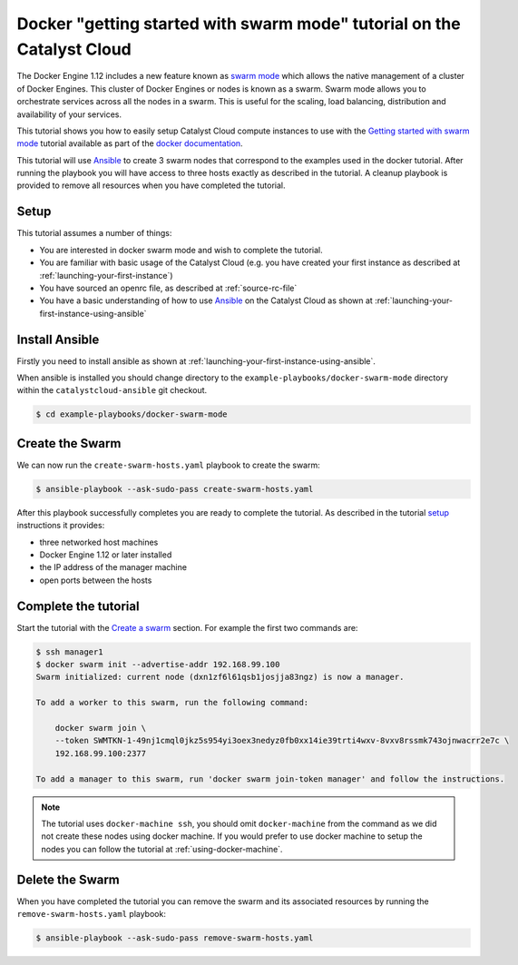 #######################################################################
Docker "getting started with swarm mode" tutorial on the Catalyst Cloud
#######################################################################

The Docker Engine 1.12 includes a new feature known as `swarm mode`_ which
allows the native management of a cluster of Docker Engines. This cluster of
Docker Engines or nodes is known as a swarm. Swarm mode allows you to
orchestrate services across all the nodes in a swarm. This is useful for the
scaling, load balancing, distribution and availability of your services.

This tutorial shows you how to easily setup Catalyst Cloud compute instances to
use with the `Getting started with swarm mode`_ tutorial available as part of
the `docker`_ `documentation`_.

.. _swarm mode: https://docs.docker.com/engine/swarm/
.. _Getting started with swarm mode: https://docs.docker.com/engine/swarm/swarm-tutorial/
.. _docker: https://www.docker.com/
.. _documentation: https://docs.docker.com/

This tutorial will use `Ansible`_ to create 3 swarm nodes that correspond to
the examples used in the docker tutorial. After running the playbook you will
have access to three hosts exactly as described in the tutorial. A cleanup
playbook is provided to remove all resources when you have completed the
tutorial.

.. _Ansible: https://www.ansible.com/

Setup
=====

This tutorial assumes a number of things:

* You are interested in docker swarm mode and wish to complete the tutorial.
* You are familiar with basic usage of the Catalyst Cloud (e.g. you have
  created your first instance as described at
  :ref:`launching-your-first-instance`)
* You have sourced an openrc file, as described at :ref:`source-rc-file`
* You have a basic understanding of how to use `Ansible`_ on the Catalyst Cloud
  as shown at :ref:`launching-your-first-instance-using-ansible`

Install Ansible
===============

Firstly you need to install ansible as shown at
:ref:`launching-your-first-instance-using-ansible`.

When ansible is installed you should change directory to the
``example-playbooks/docker-swarm-mode`` directory within the
``catalystcloud-ansible`` git checkout.

.. code-block:: bash

 $ cd example-playbooks/docker-swarm-mode

Create the Swarm
================

We can now run the ``create-swarm-hosts.yaml`` playbook to create the swarm:

.. code-block:: bash

 $ ansible-playbook --ask-sudo-pass create-swarm-hosts.yaml

After this playbook successfully completes you are ready to complete the
tutorial. As described in the tutorial `setup`_ instructions it provides:

* three networked host machines
* Docker Engine 1.12 or later installed
* the IP address of the manager machine
* open ports between the hosts

.. _setup: https://docs.docker.com/engine/swarm/swarm-tutorial/#set-up


Complete the tutorial
=====================

Start the tutorial with the `Create a swarm`_ section. For example the first
two commands are:

.. _Create a swarm: https://docs.docker.com/engine/swarm/swarm-tutorial/create-swarm/

.. code-block:: bash

 $ ssh manager1
 $ docker swarm init --advertise-addr 192.168.99.100
 Swarm initialized: current node (dxn1zf6l61qsb1josjja83ngz) is now a manager.

 To add a worker to this swarm, run the following command:

     docker swarm join \
     --token SWMTKN-1-49nj1cmql0jkz5s954yi3oex3nedyz0fb0xx14ie39trti4wxv-8vxv8rssmk743ojnwacrr2e7c \
     192.168.99.100:2377

 To add a manager to this swarm, run 'docker swarm join-token manager' and follow the instructions.


.. note::

 The tutorial uses ``docker-machine ssh``, you should omit ``docker-machine`` from the command as we did not create these nodes using docker machine. If you would prefer to use docker machine to setup the nodes you can follow the tutorial at :ref:`using-docker-machine`.

Delete the Swarm
================

When you have completed the tutorial you can remove the swarm and its
associated resources by running the ``remove-swarm-hosts.yaml`` playbook:

.. code-block:: bash

 $ ansible-playbook --ask-sudo-pass remove-swarm-hosts.yaml

